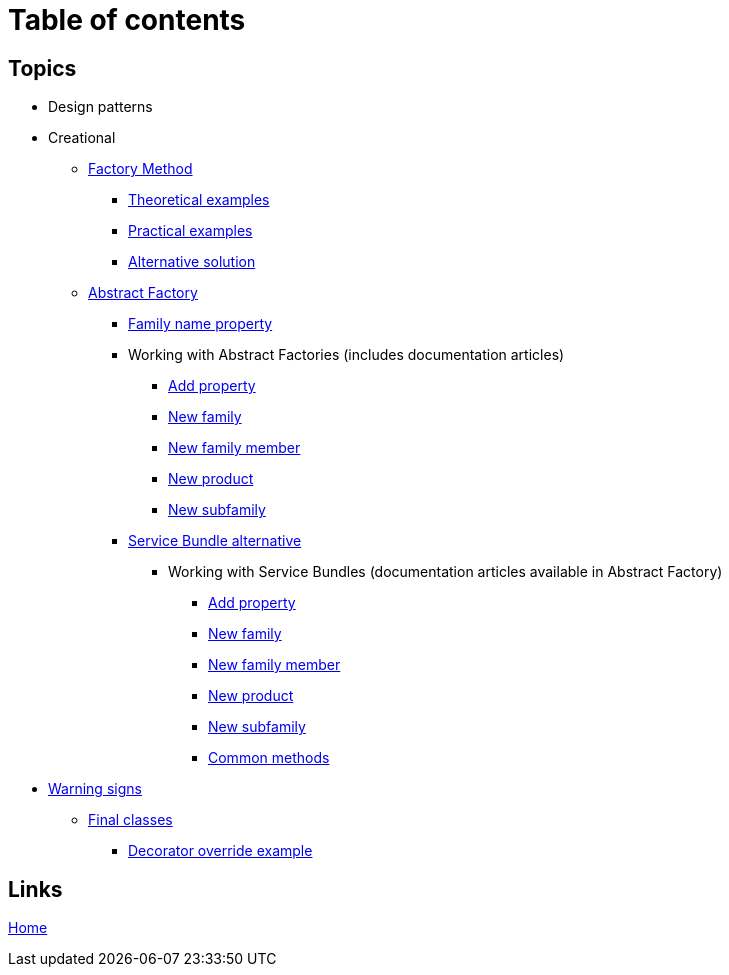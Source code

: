 = Table of contents
:stylesheet: ./css/asciidoc-style.css

== Topics

* Design patterns
* Creational
** link:../src/DesignPatterns/Creational/FactoryMethod[Factory Method]
*** link:../src/DesignPatterns/Creational/FactoryMethod/TheoreticalExamples[Theoretical examples]
*** link:../src/DesignPatterns/Creational/FactoryMethod/PracticalExamples[Practical examples]
*** link:../src/DesignPatterns/Creational/FactoryMethod/AlternativeSolution[Alternative solution]
** link:../src/DesignPatterns/Creational/AbstractFactory[Abstract Factory]
*** link:../src/DesignPatterns/Creational/AbstractFactory/doc/family_name_property.adoc[Family name property]
*** Working with Abstract Factories (includes documentation articles)
**** link:../src/DesignPatterns/Creational/AbstractFactory/PracticalExamples/AddProperty/[Add property]
**** link:../src/DesignPatterns/Creational/AbstractFactory/PracticalExamples/NewFamily/[New family]
**** link:../src/DesignPatterns/Creational/AbstractFactory/PracticalExamples/NewFamilyMember/[New family member]
**** link:../src/DesignPatterns/Creational/AbstractFactory/PracticalExamples/NewProduct/[New product]
**** link:../src/DesignPatterns/Creational/AbstractFactory/PracticalExamples/NewSubfamily/[New subfamily]
*** link:../src/DesignPatterns/Creational/AbstractFactory/Alternatives/ServiceBundle[Service Bundle alternative]
**** Working with Service Bundles (documentation articles available in Abstract Factory)
***** link:../src/DesignPatterns/Creational/AbstractFactory/Alternatives/ServiceBundle/AddProperty/[Add property]
***** link:../src/DesignPatterns/Creational/AbstractFactory/Alternatives/ServiceBundle/NewFamily/[New family]
***** link:../src/DesignPatterns/Creational/AbstractFactory/Alternatives/ServiceBundle/NewFamilyMember/[New family member]
***** link:../src/DesignPatterns/Creational/AbstractFactory/Alternatives/ServiceBundle/NewProduct/[New product]
***** link:../src/DesignPatterns/Creational/AbstractFactory/Alternatives/ServiceBundle/NewSubfamily/[New subfamily]
***** link:../src/DesignPatterns/Creational/AbstractFactory/Alternatives/ServiceBundle/CommonMethods/[Common methods]
* link:../src/WarningSigns[Warning signs]
** link:../src/WarningSigns/FinalClasses[Final classes]
*** link:../src/WarningSigns/FinalClasses/DecoratorOverride[Decorator override example]

== Links

link:../README.adoc[Home]
